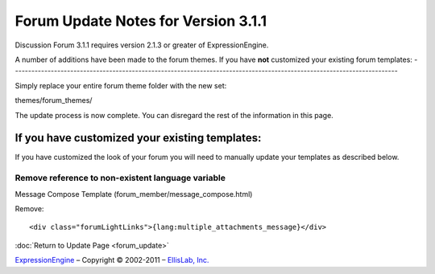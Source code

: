 Forum Update Notes for Version 3.1.1
====================================

Discussion Forum 3.1.1 requires version 2.1.3 or greater of
ExpressionEngine.

A number of additions have been made to the forum themes. If you have
**not** customized your existing forum templates:
-----------------------------------------------------------------------------------------------------------------------

Simply replace your entire forum theme folder with the new set:

themes/forum\_themes/

The update process is now complete. You can disregard the rest of the
information in this page.

If you **have** customized your existing templates:
---------------------------------------------------

If you have customized the look of your forum you will need to manually
update your templates as described below.

Remove reference to non-existent language variable
~~~~~~~~~~~~~~~~~~~~~~~~~~~~~~~~~~~~~~~~~~~~~~~~~~

Message Compose Template (forum\_member/message\_compose.html)

Remove::

	<div class="forumLightLinks">{lang:multiple_attachments_message}</div>

:doc:`Return to Update Page <forum_update>`

`ExpressionEngine <http://expressionengine.com/>`_ – Copyright ©
2002-2011 – `EllisLab, Inc. <http://ellislab.com/>`_
